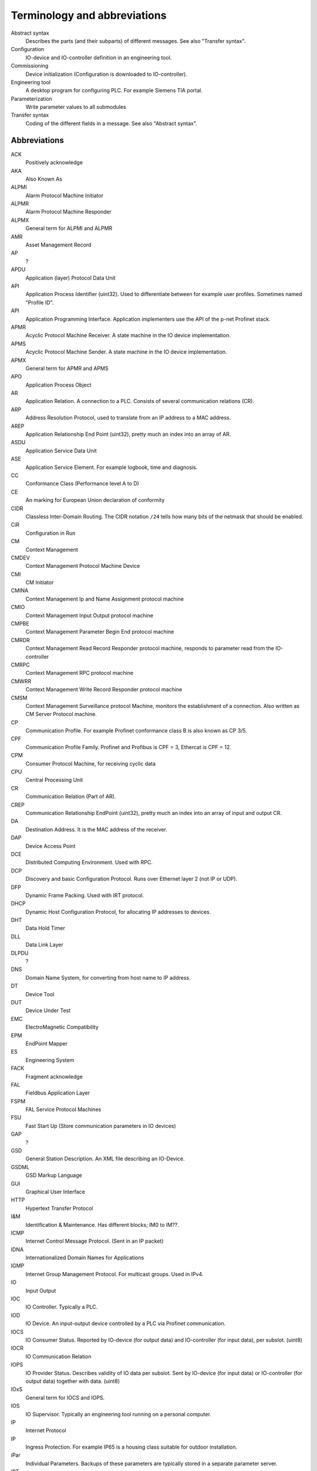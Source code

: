 
Terminology and abbreviations
=============================

Abstract syntax
    Describes the parts (and their subparts) of different messages. See also "Transfer syntax".
Configuration
    IO-device and IO-controller definition in an engineering tool.
Commissioning
    Device initialization (Configuration is downloaded to IO-controller).
Engineering tool
    A desktop program for configuring PLC. For example Siemens TIA portal.
Parameterization
    Write parameter values to all submodules
Transfer syntax
    Coding of the different fields in a message. See also "Abstract syntax".


Abbreviations
-------------

ACK
    Positively acknowledge
AKA
    Also Known As
ALPMI
    Alarm Protocol Machine Initiator
ALPMR
    Alarm Protocol Machine Responder
ALPMX
    General term for ALPMI and ALPMR
AMR
    Asset Management Record
AP
    ?
APDU
    Application (layer) Protocol Data Unit
API
    Application Process Identifier (uint32). Used to differentiate between for example user profiles. Sometimes named "Profile ID".
API
    Application Programming Interface. Application implementers use the API of the p-net Profinet stack.
APMR
    Acyclic Protocol Machine Receiver. A state machine in the IO device implementation.
APMS
    Acyclic Protocol Machine Sender. A state machine in the IO device implementation.
APMX
    General term for APMR and APMS
APO
    Application Process Object
AR
    Application Relation. A connection to a PLC. Consists of several communication relations (CR).
ARP
    Address Resolution Protocol, used to translate from an IP address to a MAC address.
AREP
    Application Relationship End Point (uint32), pretty much an index into an array of AR.
ASDU
    Application Service Data Unit
ASE
    Application Service Element. For example logbook, time and diagnosis.
CC
    Conformance Class (Performance level A to D)
CE
    An marking for European Union declaration of conformity
CIDR
    Classless Inter-Domain Routing. The CIDR notation ``/24`` tells how many bits of the netmask that should be enabled.
CiR
    Configuration in Run
CM
    Context Management
CMDEV
    Context Management Protocol Machine Device
CMI
    CM Initiator
CMINA
    Context Management Ip and Name Assignment protocol machine
CMIO
    Context Management Input Output protocol machine
CMPBE
    Context Management Parameter Begin End protocol machine
CMRDR
    Context Management Read Record Responder protocol machine, responds to parameter read from the IO-controller
CMRPC
    Context Management RPC protocol machine
CMWRR
    Context Management Write Record Responder protocol machine
CMSM
    Context Management Surveillance protocol Machine, monitors the establishment of a connection. Also written as CM Server Protocol machine.
CP
    Communication Profile. For example Profinet conformance class B is also known as CP 3/5.
CPF
    Communication Profile Family. Profinet and Profibus is CPF = 3, Ethercat is CPF = 12.
CPM
    Consumer Protocol Machine, for receiving cyclic data
CPU
    Central Processing Unit
CR
    Communication Relation (Part of AR).
CREP
    Communication Relationship EndPoint (uint32), pretty much an index into an array of input and output CR.
DA
    Destination Address. It is the MAC address of the receiver.
DAP
    Device Access Point
DCE
    Distributed Computing Environment. Used with RPC.
DCP
    Discovery and basic Configuration Protocol. Runs over Ethernet layer 2 (not IP or UDP).
DFP
    Dynamic Frame Packing. Used with IRT protocol.
DHCP
    Dynamic Host Configuration Protocol, for allocating IP addresses to devices.
DHT
    Data Hold Timer
DLL
    Data Link Layer
DLPDU
    ?
DNS
    Domain Name System, for converting from host name to IP address.
DT
    Device Tool
DUT
    Device Under Test
EMC
    ElectroMagnetic Compatibility
EPM
    EndPoint Mapper
ES
    Engineering System
FACK
    Fragment acknowledge
FAL
    Fieldbus Application Layer
FSPM
    FAL Service Protocol Machines
FSU
    Fast Start Up (Store communication parameters in IO devices)
GAP
    ?
GSD
    General Station Description. An XML file describing an IO-Device.
GSDML
    GSD Markup Language
GUI
    Graphical User Interface
HTTP
    Hypertext Transfer Protocol
I&M
    Identification & Maintenance. Has different blocks; IM0 to IM??.
ICMP
    Internet Control Message Protocol. (Sent in an IP packet)
IDNA
    Internationalized Domain Names for Applications
IGMP
    Internet Group Management Protocol. For multicast groups. Used in IPv4.
IO
    Input Output
IOC
    IO Controller. Typically a PLC.
IOD
    IO Device. An input-output device controlled by a PLC via Profinet communication.
IOCS
    IO Consumer Status. Reported by IO-device (for output data) and IO-controller (for input data), per subslot. (uint8)
IOCR
    IO Communication Relation
IOPS
    IO Provider Status. Describes validity of IO data per subslot. Sent by IO-device (for input data) or IO-controller (for output data) together with data. (uint8)
IOxS
    General term for IOCS and IOPS.
IOS
    IO Supervisor. Typically an engineering tool running on a personal computer.
IP
    Internet Protocol
IP
    Ingress Protection. For example IP65 is a housing class suitable for outdoor installation.
iPar
    Individual Parameters. Backups of these parameters are typically stored in a separate parameter server.
IRT
    Isochronous Real-Time
LAN
    Local Area Network
LLDP
    Link Layer Discovery Protocol, for neighborhood detection.
LT
    Length and Type field in Ethernet frame. Also known as EtherType.
MAC
    Media Access Control
MAU
    Medium Attachment Unit. Ethernet transceiver type. 0x0 = radio, 0x10 = Media type copper 100BaseTXFD
MC
    Multicast (as opposed to unicast)
MC
    Multicore (Codesys runtime variant for Raspberry Pi)
MCR
    Multicast Communication Relationship
MDNS
    Multicast DNS. A UDS based protocol for resolving hostname to IP address. Implemented by Bonjour and Avahi.
MIB
    Management Information Base. File format for SNMP?
MRP
    Media Redundancy Protocol
MRPD
    Media Redundancy for Planned Duplication
MTU
    Maximum Transfer Unit. The largest packet a network interface can handle. Typically 1500 bytes. This includes the IP header, but not the Ethernet header.
NACK
    Negatively acknowledge
NDR
    Network Data Representation. A header as first part of the DCE/RPC payload (sent via UDP). Contains info on how large the payload is, and how large responses that can be accepted.
NME
    Network Management Engine
NVM
    Non-Volatile Memory. Typically flash memory chips.
OID
    Object IDentifier
OS
    Operating System
OUI
    Organizationally Unique Identifier. This is the three first bytes of the MAC address. The value for Profinet Multicast is 01:0E:CF.
PA
    Process Automation (as opposed to production automation)
PCA
    Provider, Consumer or Alarm.
PCP
    Priority Code Point, for VLAN
PD
    Physical Device. This is information related to an Ethernet port.
PDEV
    Physical Device management. Physical interface and switch ports of a Profinet field device.
PDU
    Protocol Data Unit
PI
    PROFIBUS & PROFINET International. The Profinet interest group. See also PNO.
PICO
    PI Certification Office
PITL
    PI Test Laboratories. Performs certification testing.
PLC
    Programmable Logic Controller. Often used as a Profinet IO-controller.
PN
    See PROFINET
PNIO
    Profinet IO protocol
PNO
    PROFIBUS Nutzerorganisation e.V, located in Germany. See also PI.
POF
    ?
PPM
    Cyclic Provider Protocol Machine
PROFINET
    Process Field Net
PS
    ?
PTCP
    Precision Transparent Clock Protocol
RED
    Redundancy
RPC
    Remote Procedure Call. The protocol DCE/RPC runs on UDP.
RS
    Reporting system
RSI
    Remote Service Interface
RTA
    RealTime Acyclic protocol
RTC
    Real Time Class
RTC
    RealTime Cyclic protocol
RTE
    Real Time Ethernet
RTOS
    Real Time Operating System
SA
    Source Address. It is the MAC address of the sender.
SAM
    Source Address of ? Uses to restrict incoming DCP communication to a single remote MAC address (for 3 seconds).
SCL
    Structured Control Language. Siemens name for the structured text (ST) programming language for PLCs.
SDU
    ?
SMA
    Sample Moving Average. A smoothing function in the Wireshark Ethernet frame capture software.
SNMP
    Simple Network Management Protocol. For network topology detection.
SOE
    Sequence Of Events
ST
    Structured Text. A programming language for PLCs.
STX
    See ST.
TED
    Topology and Engineering Discovery
TIA
    Totally Integrated Automation. An automation portal (engineering tool) by Siemens.
TIAP
    See TIA.
TCI
    Tool Calling Interface (The engineering tool can call specialized device-related tools)
TCP
    Transmission Control Protocol, used on top of IP.
TLV
    Type-Length-Value. A data structure in an LLDP Ethernet frame.
TPID
    Tag protocol identifier, for VLAN.
TSDU
    ?
TSN
    Time-Sensitive Networking
TTL
   Time to live. A field in an LLDP Ethernet frames.
UC
    Unicast (as opposed to multicast)
UDP
    User Datagram Protocol
USI
    User Structure Identifier (unit16)
UUID
    Universally Unique Identifier
VLAN
    Virtual LAN
VID
    VLAN identifier
WLAN
    Wireless LAN
XML
    eXtended Markup Language
